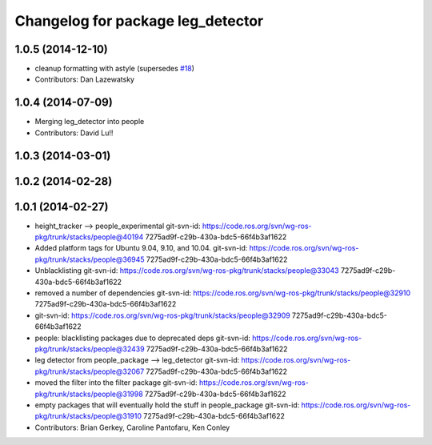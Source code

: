 ^^^^^^^^^^^^^^^^^^^^^^^^^^^^^^^^^^
Changelog for package leg_detector
^^^^^^^^^^^^^^^^^^^^^^^^^^^^^^^^^^

1.0.5 (2014-12-10)
------------------
* cleanup formatting with astyle (supersedes `#18 <https://github.com/wg-perception/people/issues/18>`_)
* Contributors: Dan Lazewatsky

1.0.4 (2014-07-09)
------------------
* Merging leg_detector into people
* Contributors: David Lu!!

1.0.3 (2014-03-01)
------------------

1.0.2 (2014-02-28)
------------------

1.0.1 (2014-02-27)
------------------
* height_tracker --> people_experimental
  git-svn-id: https://code.ros.org/svn/wg-ros-pkg/trunk/stacks/people@40194 7275ad9f-c29b-430a-bdc5-66f4b3af1622
* Added platform tags for Ubuntu 9.04, 9.10, and 10.04.
  git-svn-id: https://code.ros.org/svn/wg-ros-pkg/trunk/stacks/people@36945 7275ad9f-c29b-430a-bdc5-66f4b3af1622
* Unblacklisting
  git-svn-id: https://code.ros.org/svn/wg-ros-pkg/trunk/stacks/people@33043 7275ad9f-c29b-430a-bdc5-66f4b3af1622
* removed a number of dependencies
  git-svn-id: https://code.ros.org/svn/wg-ros-pkg/trunk/stacks/people@32910 7275ad9f-c29b-430a-bdc5-66f4b3af1622
* git-svn-id: https://code.ros.org/svn/wg-ros-pkg/trunk/stacks/people@32909 7275ad9f-c29b-430a-bdc5-66f4b3af1622
* people: blacklisting packages due to deprecated deps
  git-svn-id: https://code.ros.org/svn/wg-ros-pkg/trunk/stacks/people@32439 7275ad9f-c29b-430a-bdc5-66f4b3af1622
* leg detector from people_package --> leg_detector
  git-svn-id: https://code.ros.org/svn/wg-ros-pkg/trunk/stacks/people@32067 7275ad9f-c29b-430a-bdc5-66f4b3af1622
* moved the filter into the filter package
  git-svn-id: https://code.ros.org/svn/wg-ros-pkg/trunk/stacks/people@31998 7275ad9f-c29b-430a-bdc5-66f4b3af1622
* empty packages that will eventually hold the stuff in people_package
  git-svn-id: https://code.ros.org/svn/wg-ros-pkg/trunk/stacks/people@31910 7275ad9f-c29b-430a-bdc5-66f4b3af1622
* Contributors: Brian Gerkey, Caroline Pantofaru, Ken Conley
